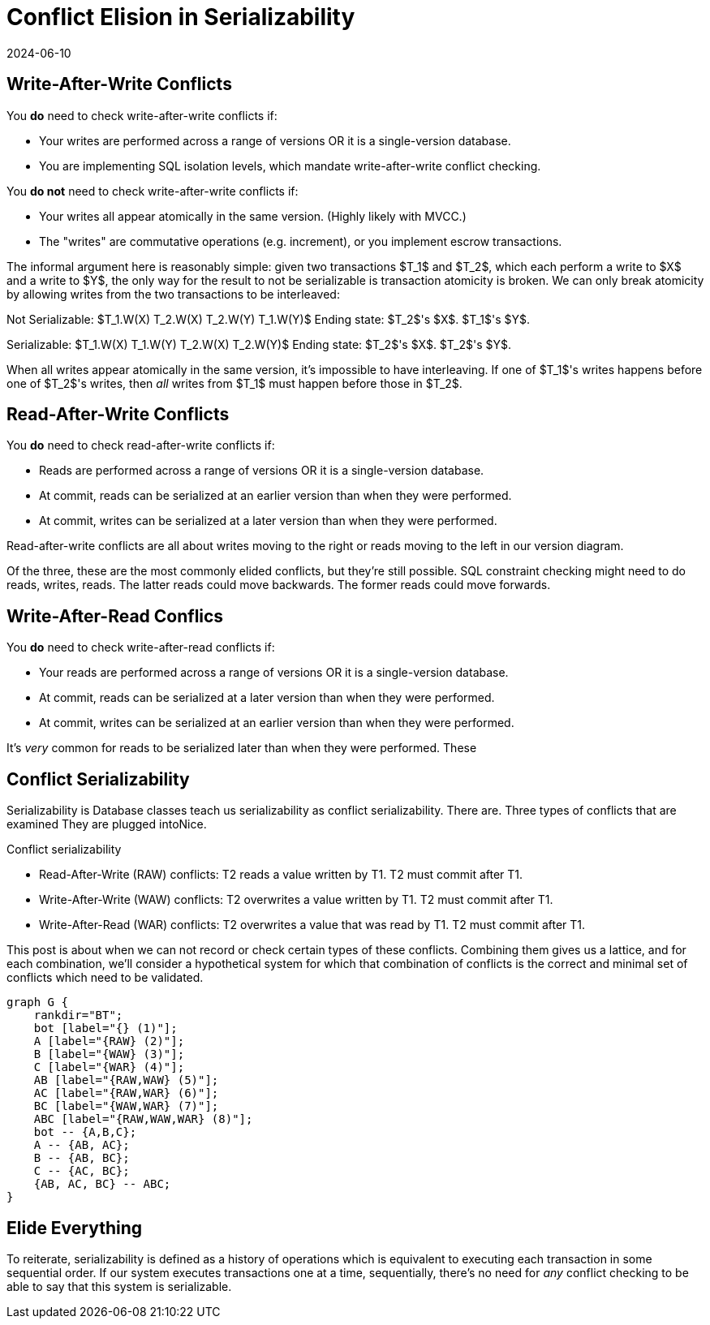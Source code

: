 = Conflict Elision in Serializability
:revdate: 2024-06-10
:page-hidden: true
:stem: latexmath
:page-features: stem, stem-inline
:toc: preamble
:nospace:

== Write-After-Write Conflicts

You *do* need to check write-after-write conflicts if:

- Your writes are performed across a range of versions OR it is a single-version database.
- You are implementing SQL isolation levels, which mandate write-after-write conflict checking.

You *do not* need to check write-after-write conflicts if:

- Your writes all appear atomically in the same version.  (Highly likely with MVCC.)
- The "writes" are commutative operations (e.g. increment), or you implement escrow transactions.

The informal argument here is reasonably simple: given two transactions $T_1$ and $T_2$, which each perform a write to $X$ and a write to $Y$, the only way for the result to not be serializable is transaction atomicity is broken.  We can only break atomicity by allowing writes from the two transactions to be interleaved:

Not Serializable: $T_1.W(X) T_2.W(X) T_2.W(Y) T_1.W(Y)$
Ending state: $T_2$'s $X$.  $T_1$'s $Y$.

Serializable: $T_1.W(X) T_1.W(Y) T_2.W(X) T_2.W(Y)$
Ending state: $T_2$'s $X$.  $T_2$'s $Y$.

When all writes appear atomically in the same version, it's impossible to have interleaving.  If one of $T_1$'s writes happens before one of $T_2$'s writes, then _all_ writes from $T_1$ must happen before those in $T_2$.

== Read-After-Write Conflicts

You *do* need to check read-after-write conflicts if:

- Reads are performed across a range of versions OR it is a single-version database.
- At commit, reads can be serialized at an earlier version than when they were performed.
- At commit, writes can be serialized at a later version than when they were performed.

Read-after-write conflicts are all about writes moving to the right or reads moving to the left in our version diagram.

Of the three, these are the most commonly elided conflicts, but they're still possible.  SQL constraint checking might need to do reads, writes, reads.  The latter reads could move backwards.  The former reads could move forwards.

== Write-After-Read Conflics

You *do* need to check write-after-read conflicts if:

- Your reads are performed across a range of versions OR it is a single-version database.
- At commit, reads can be serialized at a later version than when they were performed.
- At commit, writes can be serialized at an earlier version than when they were performed.

It's _very_ common for reads to be serialized later than when they were performed.  These


== Conflict Serializability

Serializability is
Database classes teach us serializability as conflict serializability.  There are. Three types of conflicts that are examined They are plugged intoNice.  

Conflict serializability

 - Read-After-Write (RAW) conflicts: T2 reads a value written by T1.  T2 must commit after T1.
 - Write-After-Write (WAW) conflicts: T2 overwrites a value written by T1.  T2 must commit after T1.
 - Write-After-Read (WAR) conflicts: T2 overwrites a value that was read by T1.  T2 must commit after T1.

This post is about when we can not record or check certain types of these conflicts.  Combining them gives us a lattice, and for each combination, we'll consider a hypothetical system for which that combination of conflicts is the correct and minimal set of conflicts which need to be validated.

[graphviz]
----
graph G {
    rankdir="BT";
    bot [label="{} (1)"];
    A [label="{RAW} (2)"];
    B [label="{WAW} (3)"];
    C [label="{WAR} (4)"];
    AB [label="{RAW,WAW} (5)"];
    AC [label="{RAW,WAR} (6)"];
    BC [label="{WAW,WAR} (7)"];
    ABC [label="{RAW,WAW,WAR} (8)"];
    bot -- {A,B,C};
    A -- {AB, AC};
    B -- {AB, BC};
    C -- {AC, BC};
    {AB, AC, BC} -- ABC;
}
----

== Elide Everything

To reiterate, serializability is defined as a history of operations which is equivalent to executing each transaction in some sequential order.  If our system executes transactions one at a time, sequentially, there's no need for _any_ conflict checking to be able to say that this system is serializable.


////
Conflict serializability
 - Read-After-Write conflicts: T2 reads a value written by T1.  T2 must commit after T1.
 - Write-After-Write conflicts: T2 overwrites a value written by T1.  T2 must commit after T1.
 - Write-After-Read conflicts: T2 overwrites a value that was read by T1.  T2 must commit after T1.

////


// @ebtolbakov
